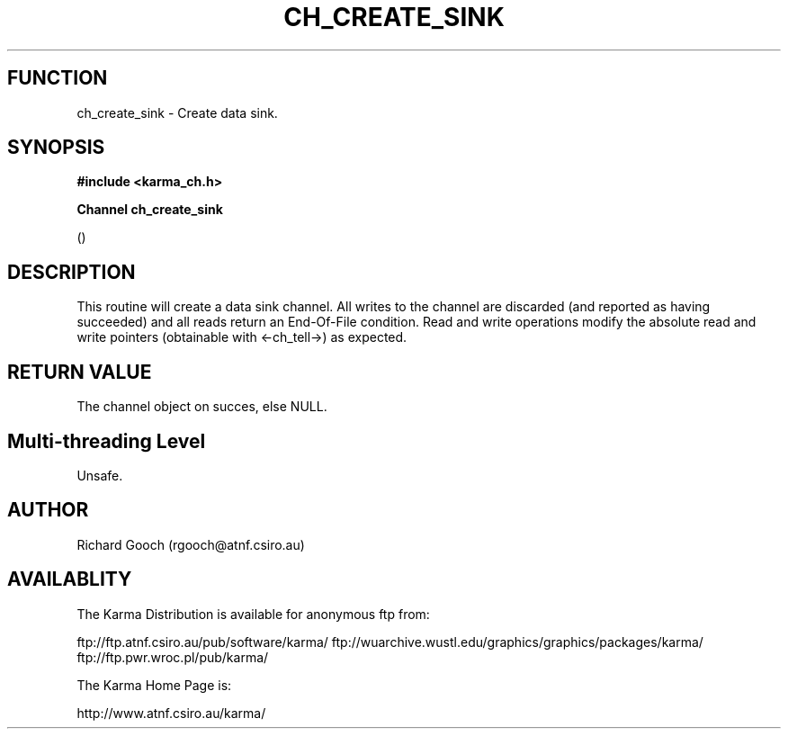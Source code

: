 .TH CH_CREATE_SINK 3 "13 Nov 2005" "Karma Distribution"
.SH FUNCTION
ch_create_sink \- Create data sink.
.SH SYNOPSIS
.B #include <karma_ch.h>
.sp
.B Channel ch_create_sink
.sp
()
.SH DESCRIPTION
This routine will create a data sink channel. All writes to the
channel are discarded (and reported as having succeeded) and all reads
return an End-Of-File condition. Read and write operations modify the
absolute read and write pointers (obtainable with <-ch_tell->) as expected.
.SH RETURN VALUE
The channel object on succes, else NULL.
.SH Multi-threading Level
Unsafe.
.SH AUTHOR
Richard Gooch (rgooch@atnf.csiro.au)
.SH AVAILABLITY
The Karma Distribution is available for anonymous ftp from:

ftp://ftp.atnf.csiro.au/pub/software/karma/
ftp://wuarchive.wustl.edu/graphics/graphics/packages/karma/
ftp://ftp.pwr.wroc.pl/pub/karma/

The Karma Home Page is:

http://www.atnf.csiro.au/karma/
